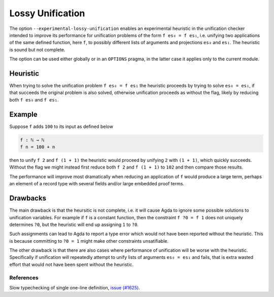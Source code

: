 ..
  ::
  module language.lossy-unification where


.. _lossy-unification:


*****************
Lossy Unification
*****************

The option ``--experimental-lossy-unification`` enables an
experimental heuristic in the unification checker intended to improve
its performance for unification problems of the form ``f es₀ = f es₁``, 
i.e. unifying two applications of the same defined function, here
``f``, to possibly different lists of arguments and projections
``es₀`` and ``es₁``.
The heuristic is sound but not complete.

The option can be used either globally or in an ``OPTIONS`` pragma, in the latter
case it applies only to the current module.


Heuristic
~~~~~~~~~

When trying to solve the unification problem ``f es₀ = f es₁`` the
heuristic proceeds by trying to solve ``es₀ = es₁``, if that succeeds
the original problem is also solved, otherwise unification proceeds as
without the flag, likely by reducing both ``f es₀`` and ``f es₁``.


Example
~~~~~~~

Suppose ``f`` adds ``100`` to its input as defined below

.. code-block:: agda

  f : ℕ → ℕ
  f n = 100 + n

then to unify ``f 2`` and ``f (1 + 1)`` the heuristic would proceed by
unifying ``2`` with ``(1 + 1)``, which quickly succeeds. Without the
flag we might instead first reduce both ``f 2`` and ``f (1 + 1)`` to
``102`` and then compare those results.

The performance will improve most dramatically when reducing an
application of ``f`` would produce a large term, perhaps an element of
a record type with several fields and/or large embedded proof terms.



Drawbacks
~~~~~~~~~

The main drawback is that the heursitic is not complete, i.e. it will cause Agda to
ignore some possible solutions to unification variables.
For example if ``f`` is a constant function, then the constraint ``f
?0 = f 1`` does not uniquely determines ``?0``, but the heuristic will
end up assigning ``1`` to ``?0``.

Such assignments can lead to Agda to report a type error which would
not have been reported without the heuristic. This is because committing to
``?0 = 1`` might make other constraints unsatifiable.

The other drawback is that there are also cases where performance of
unification will be worse with the heuristic. Specifically if
unification will repeatedly attempt to unify lists of arguments ``es₀
= es₁`` and fails, that is extra wasted effort that would not have
been spent without the heuristic.


References
----------

Slow typechecking of single one-line definition, `issue (#1625) <https://arxiv.org/abs/1611.02108>`_.

